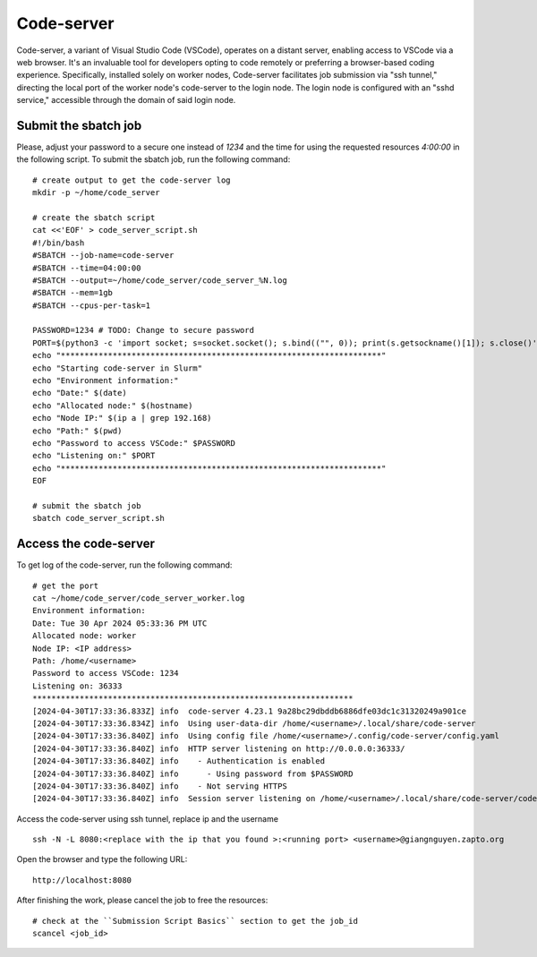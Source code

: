 Code-server
===========

Code-server, a variant of Visual Studio Code (VSCode), operates on a distant server, enabling access to VSCode via a web browser. It's an invaluable tool for developers opting to code remotely or preferring a browser-based coding experience. Specifically, installed solely on worker nodes, Code-server facilitates job submission via "ssh tunnel," directing the local port of the worker node's code-server to the login node. The login node is configured with an "sshd service," accessible through the domain of said login node.

Submit the sbatch job
---------------------
Please, adjust your password to a secure one instead of `1234` and the time for using the requested resources `4:00:00` in the following script.
To submit the sbatch job, run the following command::
    
    # create output to get the code-server log 
    mkdir -p ~/home/code_server
    
    # create the sbatch script
    cat <<'EOF' > code_server_script.sh
    #!/bin/bash 
    #SBATCH --job-name=code-server
    #SBATCH --time=04:00:00
    #SBATCH --output=~/home/code_server/code_server_%N.log 
    #SBATCH --mem=1gb 
    #SBATCH --cpus-per-task=1

    PASSWORD=1234 # TODO: Change to secure password
    PORT=$(python3 -c 'import socket; s=socket.socket(); s.bind(("", 0)); print(s.getsockname()[1]); s.close()')
    echo "********************************************************************" 
    echo "Starting code-server in Slurm"
    echo "Environment information:" 
    echo "Date:" $(date)
    echo "Allocated node:" $(hostname)
    echo "Node IP:" $(ip a | grep 192.168)
    echo "Path:" $(pwd)
    echo "Password to access VSCode:" $PASSWORD
    echo "Listening on:" $PORT
    echo "********************************************************************"
    EOF

    # submit the sbatch job
    sbatch code_server_script.sh

Access the code-server
----------------------

To get log of the code-server, run the following command::

    # get the port
    cat ~/home/code_server/code_server_worker.log
    Environment information:
    Date: Tue 30 Apr 2024 05:33:36 PM UTC
    Allocated node: worker
    Node IP: <IP address>
    Path: /home/<username>
    Password to access VSCode: 1234
    Listening on: 36333
    ********************************************************************
    [2024-04-30T17:33:36.833Z] info  code-server 4.23.1 9a28bc29dbddb6886dfe03dc1c31320249a901ce
    [2024-04-30T17:33:36.834Z] info  Using user-data-dir /home/<username>/.local/share/code-server
    [2024-04-30T17:33:36.840Z] info  Using config file /home/<username>/.config/code-server/config.yaml
    [2024-04-30T17:33:36.840Z] info  HTTP server listening on http://0.0.0.0:36333/
    [2024-04-30T17:33:36.840Z] info    - Authentication is enabled
    [2024-04-30T17:33:36.840Z] info      - Using password from $PASSWORD
    [2024-04-30T17:33:36.840Z] info    - Not serving HTTPS
    [2024-04-30T17:33:36.840Z] info  Session server listening on /home/<username>/.local/share/code-server/code-server-ipc.sock

    
Access the code-server using ssh tunnel, replace ip and the username ::

    ssh -N -L 8080:<replace with the ip that you found >:<running port> <username>@giangnguyen.zapto.org

Open the browser and type the following URL::

    http://localhost:8080


After finishing the work, please cancel the job to free the resources::

    # check at the ``Submission Script Basics`` section to get the job_id
    scancel <job_id>

